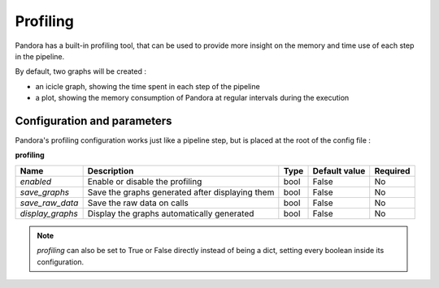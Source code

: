 .. _profiling:

Profiling
=========

Pandora has a built-in profiling tool, that can be used to provide more insight on the memory and time use of each step in the pipeline.

By default, two graphs will be created :

* an icicle graph, showing the time spent in each step of the pipeline
* a plot, showing the memory consumption of Pandora at regular intervals during the execution 


Configuration and parameters
****************************

Pandora's profiling configuration works just like a pipeline step, but is placed at the root of the config file : 

**profiling** 

.. csv-table::

    **Name**,**Description**,**Type**,**Default value**,**Required**
    *enabled*,Enable or disable the profiling,bool,False,No
    *save_graphs*,Save the graphs generated after displaying them,bool,False,No
    *save_raw_data*,Save the raw data on calls,bool,False,No
    *display_graphs*,Display the graphs automatically generated,bool,False,No

.. note::
    *profiling* can also be set to True or False directly instead of being a dict, setting every boolean inside its configuration.
   